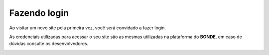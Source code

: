 Fazendo login
#############

Ao visitar um novo site pela primeira vez, você será convidado a fazer login.

As credenciais utilizadas para acessar o seu site são as mesmas utilizadas na plataforma do **BONDE**, em caso de dúvidas consulte os desenvolvedores.

.. image:: images/tela-de-login-admin.png
  :width: 600
  :alt: Tela de login do admin
